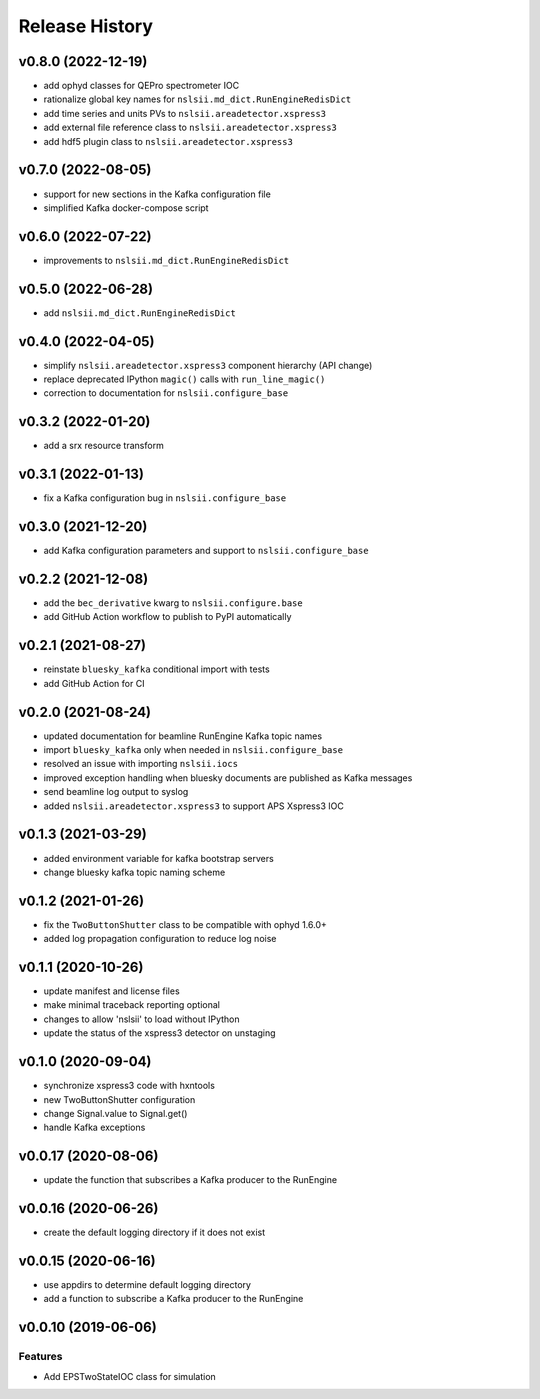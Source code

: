 ***************
Release History
***************

v0.8.0 (2022-12-19)
===================
* add ophyd classes for QEPro spectrometer IOC
* rationalize global key names for ``nslsii.md_dict.RunEngineRedisDict``
* add time series and units PVs to ``nslsii.areadetector.xspress3``
* add external file reference class to ``nslsii.areadetector.xspress3``
* add hdf5 plugin class to ``nslsii.areadetector.xspress3``

v0.7.0 (2022-08-05)
===================
* support for new sections in the Kafka configuration file
* simplified Kafka docker-compose script

v0.6.0 (2022-07-22)
===================
* improvements to ``nslsii.md_dict.RunEngineRedisDict``

v0.5.0 (2022-06-28)
===================
* add ``nslsii.md_dict.RunEngineRedisDict``

v0.4.0 (2022-04-05)
===================
* simplify ``nslsii.areadetector.xspress3`` component hierarchy (API change)
* replace deprecated IPython ``magic()`` calls with ``run_line_magic()``
* correction to documentation for ``nslsii.configure_base``

v0.3.2 (2022-01-20)
===================
* add a srx resource transform

v0.3.1 (2022-01-13)
===================
* fix a Kafka configuration bug in ``nslsii.configure_base``

v0.3.0 (2021-12-20)
===================
* add Kafka configuration parameters and support to ``nslsii.configure_base``

v0.2.2 (2021-12-08)
===================
* add the ``bec_derivative`` kwarg to ``nslsii.configure.base``
* add GitHub Action workflow to publish to PyPI automatically

v0.2.1 (2021-08-27)
===================
* reinstate ``bluesky_kafka`` conditional import with tests
* add GitHub Action for CI

v0.2.0 (2021-08-24)
===================
* updated documentation for beamline RunEngine Kafka topic names
* import ``bluesky_kafka`` only when needed in ``nslsii.configure_base``
* resolved an issue with importing ``nslsii.iocs``
* improved exception handling when bluesky documents are published as Kafka messages
* send beamline log output to syslog
* added ``nslsii.areadetector.xspress3`` to support APS Xspress3 IOC

v0.1.3 (2021-03-29)
===================
* added environment variable for kafka bootstrap servers
* change bluesky kafka topic naming scheme

v0.1.2 (2021-01-26)
===================
* fix the ``TwoButtonShutter`` class to be compatible with ophyd 1.6.0+
* added log propagation configuration to reduce log noise

v0.1.1 (2020-10-26)
===================
* update manifest and license files
* make minimal traceback reporting optional
* changes to allow 'nslsii' to load without IPython
* update the status of the xspress3 detector on unstaging

v0.1.0 (2020-09-04)
===================
* synchronize xspress3 code with hxntools
* new TwoButtonShutter configuration
* change Signal.value to Signal.get()
* handle Kafka exceptions

v0.0.17 (2020-08-06)
====================
* update the function that subscribes a Kafka producer to the RunEngine

v0.0.16 (2020-06-26)
====================
* create the default logging directory if it does not exist

v0.0.15 (2020-06-16)
====================
* use appdirs to determine default logging directory
* add a function to subscribe a Kafka producer to the RunEngine

v0.0.10 (2019-06-06)
====================

Features
--------
* Add EPSTwoStateIOC class for simulation
